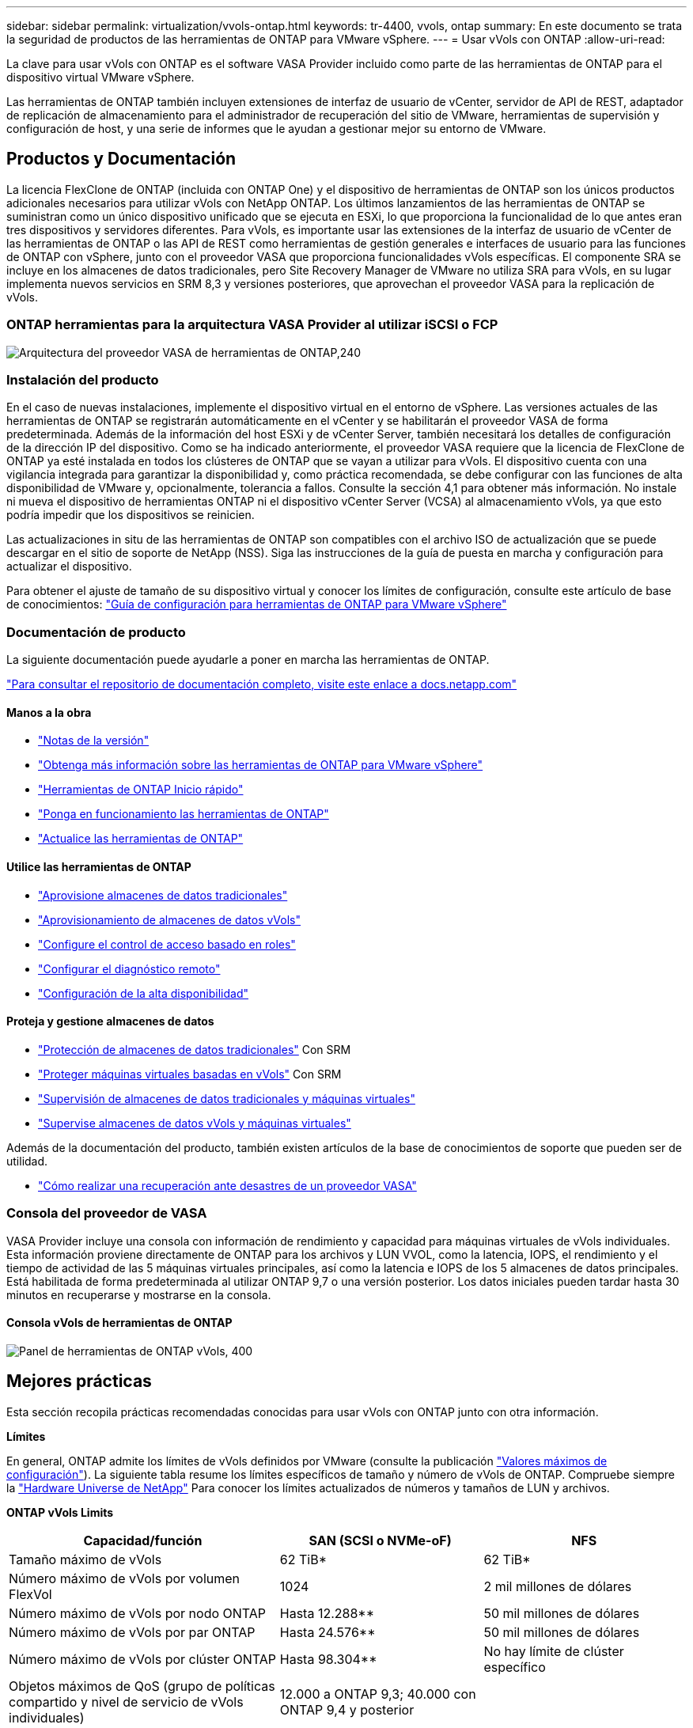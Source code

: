 ---
sidebar: sidebar 
permalink: virtualization/vvols-ontap.html 
keywords: tr-4400, vvols, ontap 
summary: En este documento se trata la seguridad de productos de las herramientas de ONTAP para VMware vSphere. 
---
= Usar vVols con ONTAP
:allow-uri-read: 


La clave para usar vVols con ONTAP es el software VASA Provider incluido como parte de las herramientas de ONTAP para el dispositivo virtual VMware vSphere.

Las herramientas de ONTAP también incluyen extensiones de interfaz de usuario de vCenter, servidor de API de REST, adaptador de replicación de almacenamiento para el administrador de recuperación del sitio de VMware, herramientas de supervisión y configuración de host, y una serie de informes que le ayudan a gestionar mejor su entorno de VMware.



== Productos y Documentación

La licencia FlexClone de ONTAP (incluida con ONTAP One) y el dispositivo de herramientas de ONTAP son los únicos productos adicionales necesarios para utilizar vVols con NetApp ONTAP. Los últimos lanzamientos de las herramientas de ONTAP se suministran como un único dispositivo unificado que se ejecuta en ESXi, lo que proporciona la funcionalidad de lo que antes eran tres dispositivos y servidores diferentes. Para vVols, es importante usar las extensiones de la interfaz de usuario de vCenter de las herramientas de ONTAP o las API de REST como herramientas de gestión generales e interfaces de usuario para las funciones de ONTAP con vSphere, junto con el proveedor VASA que proporciona funcionalidades vVols específicas. El componente SRA se incluye en los almacenes de datos tradicionales, pero Site Recovery Manager de VMware no utiliza SRA para vVols, en su lugar implementa nuevos servicios en SRM 8,3 y versiones posteriores, que aprovechan el proveedor VASA para la replicación de vVols.



=== ONTAP herramientas para la arquitectura VASA Provider al utilizar iSCSI o FCP

image:vvols-image5.png["Arquitectura del proveedor VASA de herramientas de ONTAP,240"]



=== Instalación del producto

En el caso de nuevas instalaciones, implemente el dispositivo virtual en el entorno de vSphere. Las versiones actuales de las herramientas de ONTAP se registrarán automáticamente en el vCenter y se habilitarán el proveedor VASA de forma predeterminada. Además de la información del host ESXi y de vCenter Server, también necesitará los detalles de configuración de la dirección IP del dispositivo. Como se ha indicado anteriormente, el proveedor VASA requiere que la licencia de FlexClone de ONTAP ya esté instalada en todos los clústeres de ONTAP que se vayan a utilizar para vVols. El dispositivo cuenta con una vigilancia integrada para garantizar la disponibilidad y, como práctica recomendada, se debe configurar con las funciones de alta disponibilidad de VMware y, opcionalmente, tolerancia a fallos. Consulte la sección 4,1 para obtener más información. No instale ni mueva el dispositivo de herramientas ONTAP ni el dispositivo vCenter Server (VCSA) al almacenamiento vVols, ya que esto podría impedir que los dispositivos se reinicien.

Las actualizaciones in situ de las herramientas de ONTAP son compatibles con el archivo ISO de actualización que se puede descargar en el sitio de soporte de NetApp (NSS). Siga las instrucciones de la guía de puesta en marcha y configuración para actualizar el dispositivo.

Para obtener el ajuste de tamaño de su dispositivo virtual y conocer los límites de configuración, consulte este artículo de base de conocimientos: https://kb.netapp.com/Advice_and_Troubleshooting/Data_Storage_Software/VSC_and_VASA_Provider/OTV%3A_Sizing_Guide_for_ONTAP_tools_for_VMware_vSphere["Guía de configuración para herramientas de ONTAP para VMware vSphere"]



=== Documentación de producto

La siguiente documentación puede ayudarle a poner en marcha las herramientas de ONTAP.

https://docs.netapp.com/us-en/ontap-tools-vmware-vsphere/index.html["Para consultar el repositorio de documentación completo, visite este enlace a docs.netapp.com"]



==== Manos a la obra

* https://docs.netapp.com/us-en/ontap-tools-vmware-vsphere/release_notes.html["Notas de la versión"]
* https://docs.netapp.com/us-en/ontap-tools-vmware-vsphere/concepts/concept_virtual_storage_console_overview.html["Obtenga más información sobre las herramientas de ONTAP para VMware vSphere"]
* https://docs.netapp.com/us-en/ontap-tools-vmware-vsphere/qsg.html["Herramientas de ONTAP Inicio rápido"]
* https://docs.netapp.com/us-en/ontap-tools-vmware-vsphere/deploy/task_deploy_ontap_tools.html["Ponga en funcionamiento las herramientas de ONTAP"]
* https://docs.netapp.com/us-en/ontap-tools-vmware-vsphere/deploy/task_upgrade_to_the_9_8_ontap_tools_for_vmware_vsphere.html["Actualice las herramientas de ONTAP"]




==== Utilice las herramientas de ONTAP

* https://docs.netapp.com/us-en/ontap-tools-vmware-vsphere/configure/task_provision_datastores.html["Aprovisione almacenes de datos tradicionales"]
* https://docs.netapp.com/us-en/ontap-tools-vmware-vsphere/configure/task_provision_vvols_datastores.html["Aprovisionamiento de almacenes de datos vVols"]
* https://docs.netapp.com/us-en/ontap-tools-vmware-vsphere/concepts/concept_vcenter_server_role_based_access_control_features_in_vsc_for_vmware_vsphere.html["Configure el control de acceso basado en roles"]
* https://docs.netapp.com/us-en/ontap-tools-vmware-vsphere/manage/task_configure_vasa_provider_to_use_ssh_for_remote_diag_access.html["Configurar el diagnóstico remoto"]
* https://docs.netapp.com/us-en/ontap-tools-vmware-vsphere/concepts/concept_configure_high_availability_for_ontap_tools_for_vmware_vsphere.html["Configuración de la alta disponibilidad"]




==== Proteja y gestione almacenes de datos

* https://docs.netapp.com/us-en/ontap-tools-vmware-vsphere/protect/task_enable_storage_replication_adapter.html["Protección de almacenes de datos tradicionales"] Con SRM
* https://docs.netapp.com/us-en/ontap-tools-vmware-vsphere/protect/concept_configure_replication_for_vvols_datastore.html["Proteger máquinas virtuales basadas en vVols"] Con SRM
* https://docs.netapp.com/us-en/ontap-tools-vmware-vsphere/manage/task_monitor_datastores_using_the_traditional_dashboard.html["Supervisión de almacenes de datos tradicionales y máquinas virtuales"]
* https://docs.netapp.com/us-en/ontap-tools-vmware-vsphere/manage/task_monitor_vvols_datastores_and_virtual_machines_using_vvols_dashboard.html["Supervise almacenes de datos vVols y máquinas virtuales"]


Además de la documentación del producto, también existen artículos de la base de conocimientos de soporte que pueden ser de utilidad.

* https://kb.netapp.com/app/answers/answer_view/a_id/1031261["Cómo realizar una recuperación ante desastres de un proveedor VASA"]




=== Consola del proveedor de VASA

VASA Provider incluye una consola con información de rendimiento y capacidad para máquinas virtuales de vVols individuales. Esta información proviene directamente de ONTAP para los archivos y LUN VVOL, como la latencia, IOPS, el rendimiento y el tiempo de actividad de las 5 máquinas virtuales principales, así como la latencia e IOPS de los 5 almacenes de datos principales. Está habilitada de forma predeterminada al utilizar ONTAP 9,7 o una versión posterior. Los datos iniciales pueden tardar hasta 30 minutos en recuperarse y mostrarse en la consola.



==== Consola vVols de herramientas de ONTAP

image:vvols-image6.png["Panel de herramientas de ONTAP vVols, 400"]



== Mejores prácticas

Esta sección recopila prácticas recomendadas conocidas para usar vVols con ONTAP junto con otra información.

*Límites*

En general, ONTAP admite los límites de vVols definidos por VMware (consulte la publicación https://configmax.esp.vmware.com/guest?vmwareproduct=vSphere&release=vSphere%207.0&categories=8-0["Valores máximos de configuración"]). La siguiente tabla resume los límites específicos de tamaño y número de vVols de ONTAP. Compruebe siempre la https://hwu.netapp.com/["Hardware Universe de NetApp"] Para conocer los límites actualizados de números y tamaños de LUN y archivos.

*ONTAP vVols Limits*

[cols="40%, 30%, 30%"]
|===
| Capacidad/función | SAN (SCSI o NVMe-oF) | NFS 


| Tamaño máximo de vVols | 62 TiB* | 62 TiB* 


| Número máximo de vVols por volumen FlexVol | 1024 | 2 mil millones de dólares 


| Número máximo de vVols por nodo ONTAP | Hasta 12.288** | 50 mil millones de dólares 


| Número máximo de vVols por par ONTAP | Hasta 24.576** | 50 mil millones de dólares 


| Número máximo de vVols por clúster ONTAP | Hasta 98.304** | No hay límite de clúster específico 


| Objetos máximos de QoS (grupo de políticas compartido y nivel de servicio de vVols individuales) | 12.000 a ONTAP 9,3; 40.000 con ONTAP 9,4 y posterior |  
|===
* Límite de tamaño basado en sistemas ASA o en sistemas AFF y FAS que ejecutan ONTAP 9.12.1P2 y versiones posteriores.
+
** El número de vVols de SAN (espacios de nombres o LUN de NVMe) varía según la plataforma. Compruebe siempre la https://hwu.netapp.com/["Hardware Universe de NetApp"] Para conocer los límites actualizados de números y tamaños de LUN y archivos.




*Mejores prácticas*

El uso de vVols de ONTAP con vSphere es sencillo y sigue los métodos de vSphere publicados (consulte Trabajar con volúmenes virtuales en la documentación de vSphere Storage en VMware para su versión de ESXi). A continuación, se muestran algunas prácticas adicionales que se deben tener en cuenta junto con ONTAP.

Prácticas recomendadas para usar vVols con ONTAP.

|===


| *Utilice las herramientas de ONTAP para las extensiones de interfaz de usuario de VMware vSphere o API REST para aprovisionar almacenes de datos vVols* *y puntos finales de protocolo.* 


| Si bien es posible crear almacenes de datos vVols con la interfaz general de vSphere, mediante las herramientas de ONTAP se crearán automáticamente extremos de protocolo según sea necesario y se crearán volúmenes FlexVol mediante prácticas recomendadas de ONTAP y cumpliendo los perfiles de capacidad de almacenamiento definidos. Solo tiene que hacer clic con el botón derecho en host/clúster/centro de datos y, a continuación, seleccionar _ONTAP TOOLS_ y _PROVISION datastore_. A partir de ahí, simplemente elija las opciones de vVols deseadas en el asistente. 


| *Nunca almacene el dispositivo de herramientas ONTAP o el dispositivo vCenter Server (VCSA) en un almacén de datos vVols que estén administrando.* 


| Esto puede resultar en una “situación de pollo y huevo” si necesita reiniciar los electrodomésticos porque no podrán volver a pelar sus propios vVols mientras se reinician. Puede almacenarlos en un almacén de datos de vVols que se gestiona con otras herramientas de ONTAP y en una puesta en marcha de vCenter. 


| *Evite las operaciones vVols a través de diferentes versiones de ONTAP.* 


| Las funcionalidades de almacenamiento compatibles como calidad de servicio, personalidad y otras han cambiado en varias versiones del proveedor VASA; algunas dependen de la versión de ONTAP. El uso de diferentes versiones de un clúster de ONTAP o el movimiento de vVols entre clústeres con diferentes versiones puede provocar un comportamiento inesperado o alarmas de cumplimiento de normativas. 


| *Zone su estructura Fibre Channel antes de usar NVMe/FC o FCP para vVols.* 


| El proveedor de VASA de herramientas de ONTAP se encarga de gestionar iGroups FCP e iSCSI, así como subsistemas NVMe en ONTAP basado en iniciadores detectados de hosts ESXi gestionados. Sin embargo, no se integra con switches Fibre Channel para gestionar la división en zonas. La división en zonas debe realizarse siguiendo las mejores prácticas antes de realizar ningún aprovisionamiento. El siguiente es un ejemplo de división en zonas de un iniciador único en cuatro sistemas ONTAP: División en zonas de un iniciador único:image:vvols-image7.gif["La división en zonas de un único iniciador con cuatro nodos,400"]Consulte los siguientes documentos para obtener más prácticas recomendadas:https://www.netapp.com/media/10680-tr4080.pdf["_TR-4080 Mejores prácticas para ONTAP SAN moderno 9_"]

https://www.netapp.com/pdf.html?item=/media/10681-tr4684.pdf["_TR-4684 Implementación y configuración de SAN modernas con NVMe-oF_"] 


| *Planifica tu soporte FlexVols de acuerdo a tus necesidades.* 


| Puede resultar conveniente añadir distintos volúmenes de backup al almacén de datos vVols para distribuir la carga de trabajo en el clúster de ONTAP, admitir distintas opciones de normativas o aumentar el número de LUN o archivos permitidos. Sin embargo, si se requiere una eficiencia del almacenamiento máxima, coloque todos los volúmenes de backup en un único agregado. O, si es necesario un rendimiento de clonación máximo, considere la posibilidad de usar un único volumen de FlexVol y mantener sus plantillas o biblioteca de contenido en el mismo volumen. El proveedor VASA libera muchas operaciones de almacenamiento de vVols en ONTAP, incluidas la migración, el clonado y las copias Snapshot. Cuando esta operación se realiza en un único volumen FlexVol, se usan clones de archivos con gestión eficiente del espacio y están disponibles casi al instante. Cuando esto se realiza en volúmenes de FlexVol, las copias se encuentran disponibles rápidamente y utilizan deduplicación y compresión en línea, pero es posible que no se recupere la máxima eficiencia del almacenamiento hasta que se ejecuten trabajos en segundo plano en volúmenes con deduplicación y compresión en segundo plano. En función del origen y el destino, se puede degradar cierta eficiencia. 


| * Mantenga los perfiles de capacidad de almacenamiento (SCPs) simples.* 


| Evite especificar capacidades que no sean necesarias al establecerlas en ninguna. Esto minimizará los problemas al seleccionar o crear volúmenes de FlexVol. Por ejemplo, con el Proveedor VASA 7,1 y versiones anteriores, si la compresión se deja en el valor predeterminado de SCP de No, intentará deshabilitar la compresión, incluso en un sistema AFF. 


| *Utilice los SCPs predeterminados como plantillas de ejemplo para crear su propio.* 


| Los SCPs incluidos son adecuados para la mayoría de usos generales, pero sus requisitos pueden ser diferentes. *Considera usar Max IOPS para controlar VMs desconocidas o de prueba.* 


| Por primera vez, disponible en VASA Provider 7,1, Max IOPS puede usarse para limitar las IOPS a un VVol específico para una carga de trabajo desconocida y así evitar el impacto en otras cargas de trabajo más críticas. Consulte la Tabla 4 para obtener más información sobre gestión del rendimiento. *Asegúrese de tener suficientes LIF de datos.* 


| Cree al menos dos LIF por nodo por par de alta disponibilidad. Se puede requerir más en función de su carga de trabajo. 


| *Siga todas las mejores prácticas del protocolo.* 


| Consulte otras guías de prácticas recomendadas de NetApp y VMware específicas del protocolo que haya seleccionado. En general, no hay ningún cambio aparte de los ya mencionados. Ejemplo de configuración de red mediante vVols con NFS v3:image:vvols-image8.png["Configuración de red mediante vVols mediante NFS v3.500"] 
|===